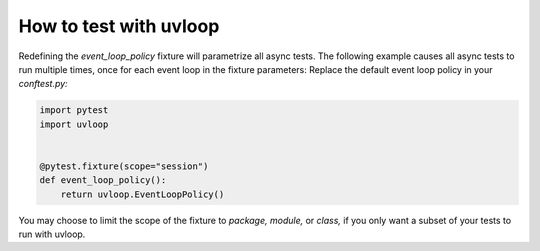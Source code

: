 =======================
How to test with uvloop
=======================

Redefining the *event_loop_policy* fixture will parametrize all async tests. The following example causes all async tests to run multiple times, once for each event loop in the fixture parameters:
Replace the default event loop policy in your *conftest.py:*

.. code-block:: python

    import pytest
    import uvloop


    @pytest.fixture(scope="session")
    def event_loop_policy():
        return uvloop.EventLoopPolicy()

You may choose to limit the scope of the fixture to *package,* *module,* or *class,* if you only want a subset of your tests to run with uvloop.
